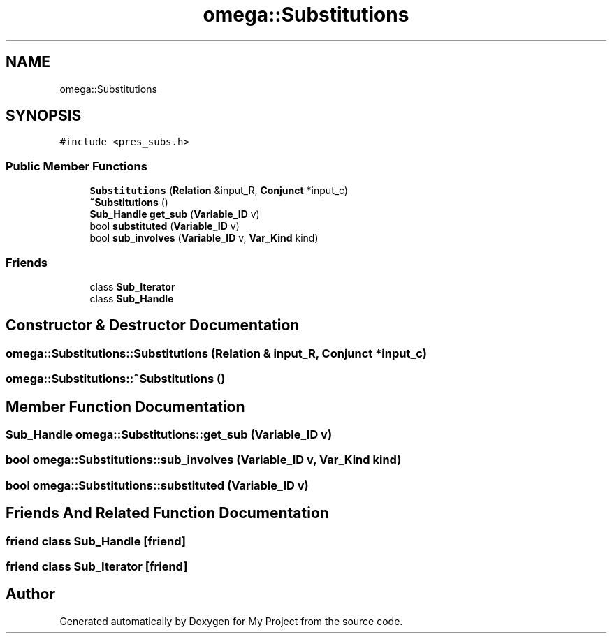 .TH "omega::Substitutions" 3 "Sun Jul 12 2020" "My Project" \" -*- nroff -*-
.ad l
.nh
.SH NAME
omega::Substitutions
.SH SYNOPSIS
.br
.PP
.PP
\fC#include <pres_subs\&.h>\fP
.SS "Public Member Functions"

.in +1c
.ti -1c
.RI "\fBSubstitutions\fP (\fBRelation\fP &input_R, \fBConjunct\fP *input_c)"
.br
.ti -1c
.RI "\fB~Substitutions\fP ()"
.br
.ti -1c
.RI "\fBSub_Handle\fP \fBget_sub\fP (\fBVariable_ID\fP v)"
.br
.ti -1c
.RI "bool \fBsubstituted\fP (\fBVariable_ID\fP v)"
.br
.ti -1c
.RI "bool \fBsub_involves\fP (\fBVariable_ID\fP v, \fBVar_Kind\fP kind)"
.br
.in -1c
.SS "Friends"

.in +1c
.ti -1c
.RI "class \fBSub_Iterator\fP"
.br
.ti -1c
.RI "class \fBSub_Handle\fP"
.br
.in -1c
.SH "Constructor & Destructor Documentation"
.PP 
.SS "omega::Substitutions::Substitutions (\fBRelation\fP & input_R, \fBConjunct\fP * input_c)"

.SS "omega::Substitutions::~Substitutions ()"

.SH "Member Function Documentation"
.PP 
.SS "\fBSub_Handle\fP omega::Substitutions::get_sub (\fBVariable_ID\fP v)"

.SS "bool omega::Substitutions::sub_involves (\fBVariable_ID\fP v, \fBVar_Kind\fP kind)"

.SS "bool omega::Substitutions::substituted (\fBVariable_ID\fP v)"

.SH "Friends And Related Function Documentation"
.PP 
.SS "friend class \fBSub_Handle\fP\fC [friend]\fP"

.SS "friend class \fBSub_Iterator\fP\fC [friend]\fP"


.SH "Author"
.PP 
Generated automatically by Doxygen for My Project from the source code\&.
